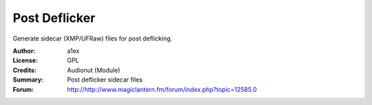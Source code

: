 Post Deflicker
==============

Generate sidecar (XMP/UFRaw) files for post deflicking.

:Author: a1ex
:License: GPL
:Credits: Audionut (Module)
:Summary: Post deflicker sidecar files
:Forum: http://http://www.magiclantern.fm/forum/index.php?topic=12585.0